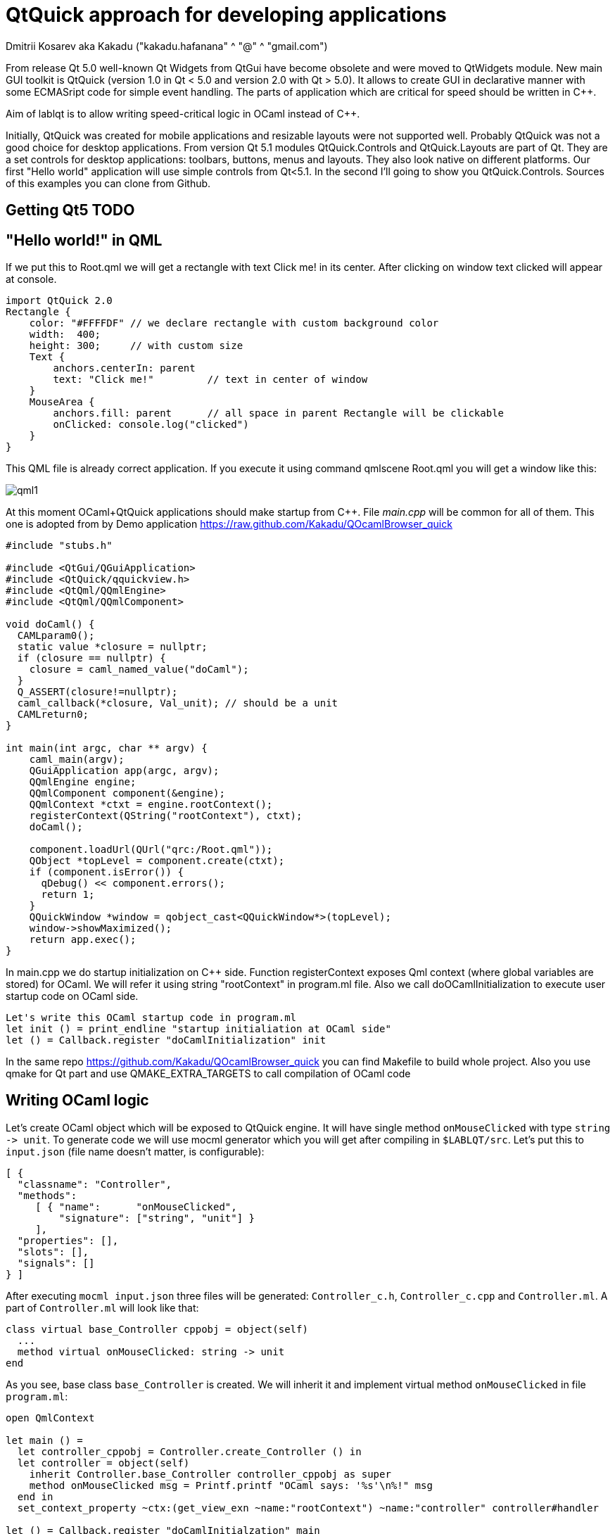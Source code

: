 QtQuick approach for developing applications
============================================
Dmitrii Kosarev aka Kakadu ("kakadu.hafanana" ^ "@" ^ "gmail.com")

From release Qt 5.0 well-known Qt Widgets from QtGui have become obsolete and were moved to QtWidgets module. New main GUI toolkit is QtQuick (version 1.0 in Qt < 5.0 and version 2.0 with Qt > 5.0). It allows to create GUI in declarative manner with some ECMASript code for simple event handling. The parts of application which are critical for speed should be written in C++.

Aim of lablqt is to allow writing speed-critical logic in OCaml instead of C++.

Initially, QtQuick was created for mobile applications and resizable layouts were not supported well. Probably QtQuick was not a good choice for desktop applications. From version Qt 5.1 modules QtQuick.Controls and QtQuick.Layouts are part of Qt. They are a set controls for desktop applications: toolbars, buttons, menus and layouts. They also look native on different platforms. Our first "Hello world" application will use simple controls from Qt<5.1. In the second I'll going to show you QtQuick.Controls. Sources of this examples you can clone from Github.

Getting Qt5 TODO
----------------

[[hello_world]]
"Hello world!" in QML
---------------------

If we put this to Root.qml we will get a rectangle with text Click me! in its center. After clicking on window text clicked will appear at console.

----
import QtQuick 2.0
Rectangle {
    color: "#FFFFDF" // we declare rectangle with custom background color
    width:  400;
    height: 300;     // with custom size
    Text {
        anchors.centerIn: parent
        text: "Click me!"         // text in center of window
    }
    MouseArea {
        anchors.fill: parent      // all space in parent Rectangle will be clickable
        onClicked: console.log("clicked")
    }
}
----

This QML file is already correct application. If you execute it using command qmlscene Root.qml you will get a window like this:

image:images/qml1.png[]

At this moment OCaml+QtQuick applications should make startup from
C++. File 'main.cpp' will be common for all of them. This one is
adopted from by Demo application
https://raw.github.com/Kakadu/QOcamlBrowser_quick
----
#include "stubs.h"

#include <QtGui/QGuiApplication>
#include <QtQuick/qquickview.h>
#include <QtQml/QQmlEngine>
#include <QtQml/QQmlComponent>

void doCaml() {
  CAMLparam0();
  static value *closure = nullptr;
  if (closure == nullptr) {
    closure = caml_named_value("doCaml");
  }
  Q_ASSERT(closure!=nullptr);
  caml_callback(*closure, Val_unit); // should be a unit
  CAMLreturn0;
}

int main(int argc, char ** argv) {
    caml_main(argv);
    QGuiApplication app(argc, argv);
    QQmlEngine engine;
    QQmlComponent component(&engine);
    QQmlContext *ctxt = engine.rootContext();
    registerContext(QString("rootContext"), ctxt);
    doCaml();

    component.loadUrl(QUrl("qrc:/Root.qml"));
    QObject *topLevel = component.create(ctxt);
    if (component.isError()) {
      qDebug() << component.errors();
      return 1;
    }
    QQuickWindow *window = qobject_cast<QQuickWindow*>(topLevel);
    window->showMaximized();
    return app.exec();
}
----
In main.cpp we do startup initialization on C++ side. Function
registerContext exposes Qml context (where global variables are
stored) for OCaml. We will refer it using string "rootContext" in
program.ml file. Also we call doOCamlInitialization to execute user
startup code on OCaml side.

----
Let's write this OCaml startup code in program.ml
let init () = print_endline "startup initialiation at OCaml side"
let () = Callback.register "doCamlInitialization" init
----

In the same repo https://github.com/Kakadu/QOcamlBrowser_quick you
can find Makefile to build whole project. Also you use qmake for Qt
part and use QMAKE_EXTRA_TARGETS to call compilation of OCaml code

[[ocaml_side]]
Writing OCaml logic
-------------------

Let's create OCaml object which will be exposed to QtQuick engine. It
will have single method `onMouseClicked` with type `string ->
unit`. To generate code we will use mocml generator which you will get
after compiling in `$LABLQT/src`. Let's put this to `input.json` (file
name doesn't matter, is configurable):

----
[ {
  "classname": "Controller",
  "methods":
     [ { "name":      "onMouseClicked",
         "signature": ["string", "unit"] }
     ],
  "properties": [],
  "slots": [],
  "signals": []
} ]
----

After executing `mocml input.json` three files will be
generated: `Controller_c.h`, `Controller_c.cpp` and `Controller.ml`. A
part of `Controller.ml` will look like that:

----
class virtual base_Controller cppobj = object(self)
  ...
  method virtual onMouseClicked: string -> unit
end
----
As you see, base class `base_Controller` is created. We will inherit it and implement virtual method `onMouseClicked` in file `program.ml`:

----
open QmlContext

let main () =
  let controller_cppobj = Controller.create_Controller () in
  let controller = object(self)
    inherit Controller.base_Controller controller_cppobj as super
    method onMouseClicked msg = Printf.printf "OCaml says: '%s'\n%!" msg
  end in
  set_context_property ~ctx:(get_view_exn ~name:"rootContext") ~name:"controller" controller#handler

let () = Callback.register "doCamlInitialzation" main
----

After executing `QmlContext.set_context_property` we are able to use
created object in QtQuick with name "controller". Like this:

----
MouseArea {
    anchors.fill: parent      // all space in parent Rectangle will be clickable
    onClicked: controller.onMouseClicked("message");
}
----
After executing program when you will click on window you will se console output.
Code of this example you can find there: https://github.com/Kakadu/lablqt/tree/qml-dev/qml/halloworld

[[views]]
QtQuick Controls, Layouts and Model/View pattern
------------------------------------------------

Since Qt version 5.1 it easy to create desktop applications which look like native. API documentaion can be found there and there.
----
ApplicationWindow {
    width: 1366
    height: 768
    menuBar: MenuBar {
        Menu {
            title: "Edit"

            MenuItem {
                text: "Cut";    shortcut: "Ctrl+X";
                onTriggered: console.log("")
            }
            MenuItem {
                text: "Copy";   shortcut: "Ctrl+C"
                onTriggered: console.log("")
            }
            MenuItem {
                text: "Paste";  shortcut: "Ctrl+V"
                onTriggered: console.log("")
            }
        }
    }
    ....
}
----
ToolBars are supported too:
----
    toolBar: ToolBar {
        RowLayout {
            anchors.margins: 8
            anchors.fill: parent
            ToolButton {
                text: "Press me"
                onClicked: console.log("Press me clicked")
            }
        }
    }
----
QtQuick uses Model/View pattern for creating views. I.e. when you create a view you should provide an object with data (model) and a way to render it. Models can be created both in QML file and in C++. Let's create a model with QML:
----
    ListModel {
        id: libraryModel
        ListElement{ title: "A Masterpiece" ; author: "Gabriel" }
        ListElement{ title: "Brilliance"    ; author: "Jens" }
        ListElement{ title: "Outstanding"   ; author: "Frederik" }
    }
----
It is a ListModel with three elements. Each element has two properties of type string: title and author. We will use them while declaring view for this model:

----
    TableView {
        model: libraryModel
        anchors.fill: parent

        TableViewColumn { title: "Title";  role: "title"  }
        TableViewColumn { title: "Author"; role: "author" }
    }
----
You can see there a table view with two columns. Each column have header title: "Title" and "Author" respectivly. Elements of this table will be constructed according to its model object (if the model is a list of three elements the three item in view will be constructed).
Screenshot there: image:images/QtQuickControls1.png[title]

[[datamodels]]
Defining model in OCaml
-----------------------
Often we want dynamic models which will report to view about newly added rows, columns and data changes. In Qt world it is achieved by defining model in C++ as a sublclass of QAbstractItemModel. More information in this topic you can get at Qt Project.
We also have special option in JSON which subclasses generated object from QAbstractItemModel automatically.
----
{
    "classname": "MainModel",
    "basename":  "QAbstractItemModel",
    "methods": [],
    "properties": [],
    "slots": [],
    "signals": []
}
----
Our model will provide access to objects which have two properties:
    author and title. We will call it DataItem and put into input.json
    too.
----
{
    "classname": "DataItem",
    "methods": [],
    "properties":
      [ { "name":      "author",
          "get":       "author",
          "set":       "setName",
          "notify":    "nameChanged",
          "type":      "string" }
      , { "name":      "title",
          "get":       "title",
          "set":       "setTitle",
          "notify":    "titleChanged",
          "type":      "string" }
      ],
    "slots": [],
    "signals": []
}
----
Now Let's define out model and expose it to QtQuick engine in initialization block of program.ml. Initial data will be a list of pairs title/author
----
  let data =
    [ ("Анна Керенина",           "Лев Толстой")
    ; ("Война и Мир",             "Лев Толстой")
    ; ("Les Misérables",          "Victor Hugo")
    ; ("Les Trois Mousquetaires", "Alexandre Dumas, père")
    ] in
----
Using it we need to construct DataItems:
----
  let dataItems = List.map (fun (title,author) ->
    let cppobj = DataItem.create_DataItem () in
    object
      inherit DataItem.base_DataItem cppobj as super
      method author () = author
      method title () = title
    end
  ) data in
----
Generated MainModel class gas many virtual methods. We need only
    1-dimensional model, that's why some methods has very simple
    implementation
----
  let model_cppobj = MainModel.create_MainModel () in
  MainModel.add_role model_cppobj 555 "someRoleName";

  let model = object(self)
    inherit MainModel.base_MainModel model_cppobj as super
    method parent _ = QModelIndex.empty
    method columnCount _ = 1
    method index row column parent =
      if (row>=0 && row 0
    method rowCount _ = List.length dataItems
In method data we will return dataItem from our list if role of element is OK.
    method data index role =
      let r = QModelIndex.row index in
      if (r<0 || r>= List.length data) then QVariant.empty
      else begin
        match role with
          | 0 | 555 -> QVariant.of_object (List.nth dataItems r)#handler
          | _ -> QVariant.empty
      end
  end in
  set_context_property ~ctx:(get_view_exn ~name:"rootContext")
    ~name:"mainModel" model#handler
----
And if model of our TableView is mainModel we will get something like
    this: image:images/QtQuickControls2.png[title]


////
The First Section
-----------------
Article sections start at level 1 and can be nested up to four levels
deep.
footnote:[An example footnote.]
indexterm:[Example index entry]

And now for something completely different: ((monkeys)), lions and
tigers (Bengal and Siberian) using the alternative syntax index
entries.
(((Big cats,Lions)))
(((Big cats,Tigers,Bengal Tiger)))
(((Big cats,Tigers,Siberian Tiger)))
Note that multi-entry terms generate separate index entries.

Here are a couple of image examples: an image:images/smallnew.png[]
example inline image followed by an example block image:
////

////
[glossary]
Example Glossary
----------------
Glossaries are optional. Glossaries entries are an example of a style
of AsciiDoc labeled lists.

[glossary]
A glossary term::
  The corresponding (indented) definition.

A second glossary term::
  The corresponding (indented) definition.
////

ifdef::backend-docbook[]
[index]
Example Index
-------------
////////////////////////////////////////////////////////////////
The index is normally left completely empty, it's contents being
generated automatically by the DocBook toolchain.
////////////////////////////////////////////////////////////////
endif::backend-docbook[]
